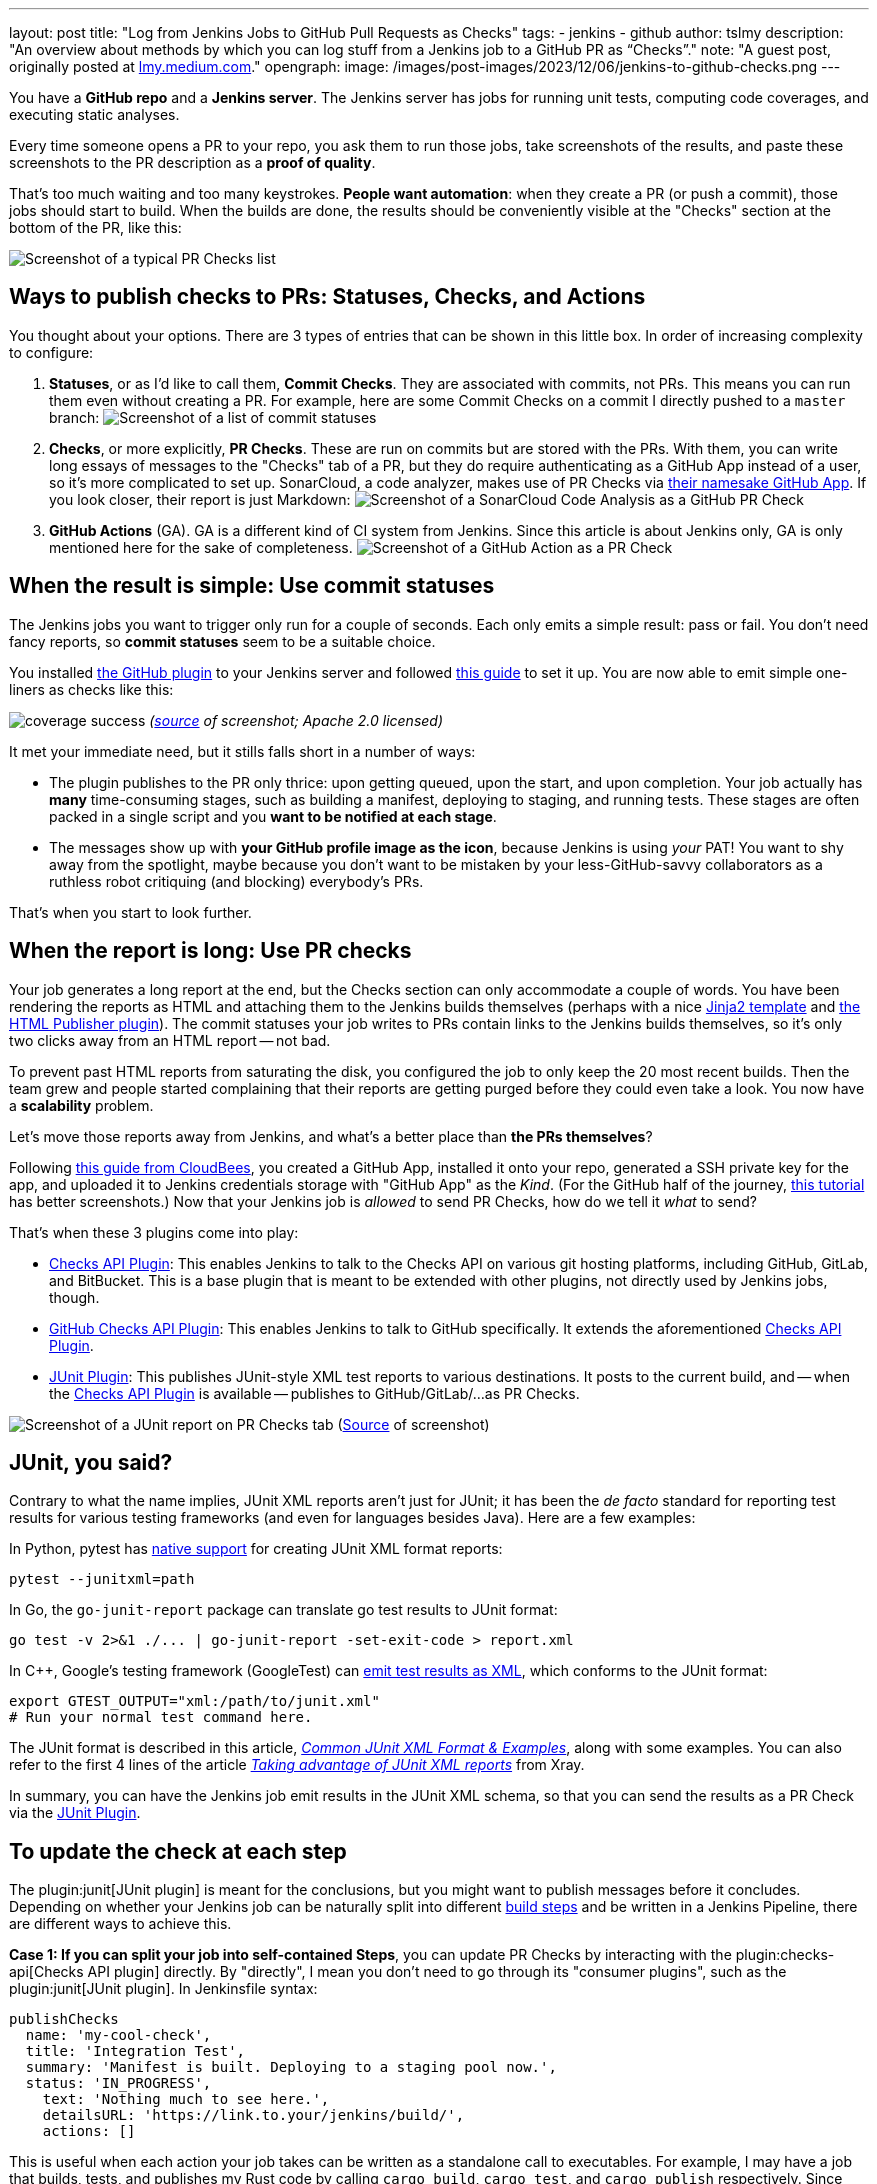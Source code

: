 ---
layout: post
title: "Log from Jenkins Jobs to GitHub Pull Requests as Checks"
tags:
- jenkins
- github
author: tslmy
description: "An overview about methods by which you can log stuff from a Jenkins job to a GitHub PR as “Checks”."
note: "A guest post, originally posted at https://lmy.medium.com/log-from-jenkins-jobs-to-github-pull-requests-as-checks-fd8b57b91a1d[lmy.medium.com]."
opengraph:
  image: /images/post-images/2023/12/06/jenkins-to-github-checks.png
---

You have a *GitHub repo* and a *Jenkins server*.
The Jenkins server has jobs for running unit tests, computing code coverages, and executing static analyses.

Every time someone opens a PR to your repo, you ask them to run those jobs, take screenshots of the results, and paste these screenshots to the PR description as a *proof of quality*.

That's too much waiting and too many keystrokes.
*People want automation*: when they create a PR (or push a commit), those jobs should start to build.
When the builds are done, the results should be conveniently visible at the "Checks" section at the bottom of the PR, like this:

image:/images/post-images/2023/12/06/Screenshot-of-a-typical-PR-Checks-list.png[Screenshot of a typical PR Checks list]

== Ways to publish checks to PRs: Statuses, Checks, and Actions

You thought about your options.
There are 3 types of entries that can be shown in this little box.
In order of increasing complexity to configure:

. *Statuses*, or as I'd like to call them, *Commit Checks*.
They are associated with commits, not PRs.
This means you can run them even without creating a PR.
For example, here are some Commit Checks on a commit I directly pushed to a `master` branch:
image:/images/post-images/2023/12/06/Screenshot-of-a-list-of-commit-statuses.png[Screenshot of a list of commit statuses]

. *Checks*, or more explicitly, *PR Checks*.
These are run on commits but are stored with the PRs.
With them, you can write long essays of messages to the "Checks" tab of a PR, but they do require authenticating as a GitHub App instead of a user, so it's more complicated to set up.
SonarCloud, a code analyzer, makes use of PR Checks via link:https://github.com/apps/sonarcloud[their namesake GitHub App].
If you look closer, their report is just Markdown:
image:/images/post-images/2023/12/06/Screenshot-of-a-SonarCloud-Code-Analysis-as-a-GitHub-PR-Check.png[Screenshot of a SonarCloud Code Analysis as a GitHub PR Check]

. *GitHub Actions* (GA).
GA is a different kind of CI system from Jenkins.
Since this article is about Jenkins only, GA is only mentioned here for the sake of completeness.
image:/images/post-images/2023/12/06/Screenshot-of-a-GitHub-Action-as-a-PR-Check.png[Screenshot of a GitHub Action as a PR Check]

== When the result is simple: Use commit statuses

The Jenkins jobs you want to trigger only run for a couple of seconds.
Each only emits a simple result: pass or fail.
You don't need fancy reports, so *commit statuses* seem to be a suitable choice.

You installed https://plugins.jenkins.io/github/[the GitHub plugin] to your Jenkins server and followed link:https://stackoverflow.com/a/51003334/1147061[this guide] to set it up.
You are now able to emit simple one-liners as checks like this:

image:https://raw.githubusercontent.com/jenkinsci/github-coverage-reporter/readme/assets/coverage-success.png[]
_(https://github.com/jenkinsci/github-coverage-reporter-plugin[source] of screenshot; Apache 2.0 licensed)_

It met your immediate need, but it stills falls short in a number of ways:

* The plugin publishes to the PR only thrice: upon getting queued, upon the start, and upon completion.
Your job actually has *many* time-consuming stages, such as building a manifest, deploying to staging, and running tests. 
These stages are often packed in a single script and you *want to be notified at each stage*.
* The messages show up with *your GitHub profile image as the icon*, because Jenkins is using _your_ PAT!
You want to shy away from the spotlight, maybe because you don't want to be mistaken by your less-GitHub-savvy collaborators as a ruthless robot critiquing (and blocking) everybody's PRs.

That's when you start to look further.

== When the report is long: Use PR checks

Your job generates a long report at the end, but the Checks section can only accommodate a couple of words.
You have been rendering the reports as HTML and attaching them to the Jenkins builds themselves (perhaps with a nice link:https://palletsprojects.com/p/jinja/[Jinja2 template] and link:https://plugins.jenkins.io/htmlpublisher/[the HTML Publisher plugin]).
The commit statuses your job writes to PRs contain links to the Jenkins builds themselves, so it's only two clicks away from an HTML report -- not bad.

To prevent past HTML reports from saturating the disk, you configured the job to only keep the 20 most recent builds.
Then the team grew and people started complaining that their reports are getting purged before they could even take a look.
You now have a *scalability* problem.

Let's move those reports away from Jenkins, and what's a better place than *the PRs themselves*?

Following link:https://docs.cloudbees.com/docs/cloudbees-ci/latest/traditional-admin-guide/github-app-auth[this guide from CloudBees], you created a GitHub App, installed it onto your repo, generated a SSH private key for the app, and uploaded it to Jenkins credentials storage with "GitHub App" as the _Kind_.
(For the GitHub half of the journey, link:http://thecodebarbarian.com/building-a-github-app-with-node-js.html[this tutorial] has better screenshots.)
Now that your Jenkins job is _allowed_ to send PR Checks, how do we tell it _what_ to send?

That's when these 3 plugins come into play:

* https://github.com/jenkinsci/checks-api-plugin[Checks API Plugin]: This enables Jenkins to talk to the Checks API on various git hosting platforms, including GitHub, GitLab, and BitBucket.
This is a base plugin that is meant to be extended with other plugins, not directly used by Jenkins jobs, though.
* https://github.com/jenkinsci/github-checks-plugin[GitHub Checks API Plugin]: This enables Jenkins to talk to GitHub specifically.
It extends the aforementioned https://github.com/jenkinsci/checks-api-plugin[Checks API Plugin].
* https://github.com/jenkinsci/junit-plugin[JUnit Plugin]: This publishes JUnit-style XML test reports to various destinations.
It posts to the current build, and -- when the https://github.com/jenkinsci/checks-api-plugin[Checks API Plugin] is available -- publishes to GitHub/GitLab/...
as PR Checks.

image:/images/post-images/2023/12/06/Screenshot-of-a-JUnit-report-on-PR-Checks-tab.png[Screenshot of a JUnit report on PR Checks tab] (https://plugins.jenkins.io/junit/[Source] of screenshot)

== JUnit, you said?

Contrary to what the name implies, JUnit XML reports aren't just for JUnit;
it has been the _de facto_ standard for reporting test results for various testing frameworks (and even for languages besides Java).
Here are a few examples:

In Python, pytest has https://docs.pytest.org/en/7.1.x/how-to/output.html?highlight=junitxml#creating-junitxml-format-files[native support] for creating JUnit XML format reports:

[,shell]
----
pytest --junitxml=path
----

In Go, the `go-junit-report` package can translate go test results to JUnit format:

[,shell]
----
go test -v 2>&1 ./... | go-junit-report -set-exit-code > report.xml
----

In C{pp}, Google's testing framework (GoogleTest) can https://google.github.io/googletest/advanced.html#generating-an-xml-report[emit test results as XML], which conforms to the JUnit format:

[,shell]
----
export GTEST_OUTPUT="xml:/path/to/junit.xml"
# Run your normal test command here.
----

The JUnit format is described in this article, https://github.com/testmoapp/junitxml#common-junit-xml-format--examples[_Common JUnit XML Format & Examples_], along with some examples.
You can also refer to the first 4 lines of the article https://docs.getxray.app/display/XRAY/Taking+advantage+of+JUnit+XML+reports[_Taking advantage of JUnit XML reports_] from Xray.

In summary, you can have the Jenkins job emit results in the JUnit XML schema, so that you can send the results as a PR Check via the https://github.com/jenkinsci/junit-plugin[JUnit Plugin].

== To update the check at each step

The plugin:junit[JUnit plugin] is meant for the conclusions, but you might want to publish messages before it concludes.
Depending on whether your Jenkins job can be naturally split into different link:/doc/pipeline/tour/running-multiple-steps/[build steps] and be written in a Jenkins Pipeline, there are different ways to achieve this.

*Case 1: If you can split your job into self-contained Steps*, you can update PR Checks by interacting with the plugin:checks-api[Checks API plugin] directly.
By "directly", I mean you don't need to go through its "consumer plugins", such as the plugin:junit[JUnit plugin].
In Jenkinsfile syntax:

[,groovy]
----
publishChecks
  name: 'my-cool-check',
  title: 'Integration Test',
  summary: 'Manifest is built. Deploying to a staging pool now.',
  status: 'IN_PROGRESS',
    text: 'Nothing much to see here.',
    detailsURL: 'https://link.to.your/jenkins/build/',
    actions: []
----

This is useful when each action your job takes can be written as a standalone call to executables.
For example, I may have a job that builds, tests, and publishes my Rust code by calling `cargo build`, `cargo test`, and `cargo publish` respectively.
Since each step is a separate shell command, I can easily write them as:

[,groovy]
----
// Under pipeline > stages > stage('...') > steps.
script {
  publishChecks name: 'my-cool-check', status: 'IN_PROGRESS',
    title: 'Build, Test, and Publish',
    summary: 'Building...'
  sh 'cargo build'
  publishChecks name: 'my-cool-check', status: 'IN_PROGRESS',
    title: 'Build, Test, and Publish',
    summary: 'Testing...'
  sh 'cargo test'
  publishChecks name: 'my-cool-check', status: 'IN_PROGRESS',
    title: 'Build, Test, and Publish',
    summary: 'Publishing...'
  sh 'cargo publish'
}
----

== To update the Check within a Step

*Case 2: If your job is quite monolithic*, it can be awkward to split your self-contained script into multiple, just for the sake of separating them as build steps and inserting `publishChecks` in-between.
In these cases, you'll have to directly interact with the GitHub API without the Jenkins layer.
In terms of the fancy plugins, this means you even don't have to use the plugin:checks-api[Checks API plugin].

For GitHub Apps, the authorization & authentication process can be quite involved:

* Back when you installed your GitHub App to your repo, you granted a set of permissions to your App.
This is called *authorization*. Exactly what your App can do to your repo can be retrieved from GitHub via an "Installation ID".
* When your script initializes, it needs to authenticate to GitHub as your App.
To do so, the script needs a private key of the App.
You can generate a private key from the App's settings page and use it forever.
* If dealing with the raw GitHub API, the authentication is quite involved.
First, you generate a https://jwt.io/introduction[_JSON Web Token_ (JWT)] with the private key.
Then, you https://docs.github.com/en/apps/creating-github-apps/authenticating-with-a-github-app/authenticating-as-a-github-app-installation[call a GitHub endpoint] with this JWT, saying "I'm this App, and I'm trying to access the repos we agreed upon earlier."
This endpoint gives you an "installation access token" (IAT).
Your script would use this IAT to call other endpoints, just like how you'd use a PAT when calling endpoints manually as yourself.

Luckily, many languages have libraries that handle the intermediate work for you.
Let's say your Jenkinsfile runs a Python script via (`sh './run.py'`).
We can use the link:https://github.com/PyGithub/PyGithub[PyGitHub] library to call GitHub APIs Pythonically.

In Python, the built-in link:https://docs.python.org/3/library/logging.html[logging] library is the standard way to emit messages.
Your script creates a "logger" and attaches different "handlers" to it, each defining an output channel of your messages such as standard output, file on disk, or remote service.
Intuitively, we can write a handler for logging to GitHub Checks.

With the help of ChatGPT, I implemented link:https://gist.github.com/tslmy/84f34a25babe045eb302ec72f2bf39eb[this handler].
You can see that the handler requires quite some parameters to initialize.
Where do you get them?

* For locating the PR and the commit, the plugin:github-pullrequest[GitHub Integration plugin] can help.
It can trigger Jenkins jobs upon PR events, injecting https://github.com/KostyaSha/github-integration-plugin/blob/master/docs/Configuration.adoc#available-environment-variables[these environment variables] to each Build.
We'll use two: `GITHUB_PR_HEAD_SHA` and `GITHUB_REPO_SSH_URL`.
* For referencing from the PR Check to the Jenkins Build, we'll also need an environment variable set by vanilla Jenkins: `BUILD_URL`.
On link:https://wiki.jenkins.io/display/JENKINS/Building+a+software+project#Buildingasoftwareproject-belowJenkinsSetEnvironmentVariables[this page], you can find a list of all Jenkins-set variables.
* For authentication, we are on our own.
We can upload the App's private key to Jenkins credentials storage and wrap the `sh './run.py'` step with the closure `sshUserPrivateKey`.
For the App ID and the Installation ID, since they aren't necessarily secrets, we can afford to spell them out with an `environment` directive.
Combined, your Jenkinsfile might look like this:
+
[,groovy]
----
pipeline {
environment {
  GITHUB_APP_ID = '123'
  GITHUB_APP_INSTALLATION_ID = '456'
}
stages {
  stage('...') {
    steps {
      script {
        sshUserPrivateKey (
          credentialsId: "...", // ID from the Jenkins credentials storage.
          keyFileVariable: 'GITHUB_APP_PRIVATE_KEY_PATH') {
            sh './run.py'
----

Now, in your Python script, you can read the environment variables during initialization:

[,python]
----
import logging
from GitHubCheckHandler import GitHubCheckHandler

logger = logging.getLogger('...')

handler = GitHubCheckHandler(
  private_key_path=str(os.getenv("GITHUB_APP_PRIVATE_KEY_PATH")),
  installation_id=int(str(os.getenv("GITHUB_APP_INSTALLATION_ID"))),
  github_app_id=int(str(os.getenv("GITHUB_APP_ID"))),
  owner_repo=str(os.getenv("GITHUB_REPO_SSH_URL"))
    .removeprefix("git@github.com:")
    .removesuffix(".git"),
  commit_sha=str(os.getenv("GITHUB_PR_HEAD_SHA")),
  details_url=str(os.getenv("BUILD_URL")),
)

logger.addHandler(handler)
----

Then, you should be able to see Python logs directly in the PR Checks sections.
Note that the yellow light besides your check will keep spinning as you send messages.
To tell GitHub that this check has finished, you should call the `+handler.conclude(...)+` method. 
Therefore, you should keep the handler object exposed to your main function.

== Summary

In this guide, we've explored how to automate and enhance PR quality assurance by tightening the integration between Jenkins and GitHub, specifically by emitting richer logs back to the PRs in a more timely manner.

With the missing link of the feedback loop filled, we boost developers' productivity.
By freeing them from manually checking the results and attaching screenshots, we save developers' precious time and brain capacity, which can be devoted to more creative work.

In summary, automation not only boosts efficiency but also elevates the overall quality of your software development process.
So, don't hesitate!
Start automating your PR quality assurance today and experience the benefits of a more streamlined and productive workflow.

Thank you for following along and happy coding!

